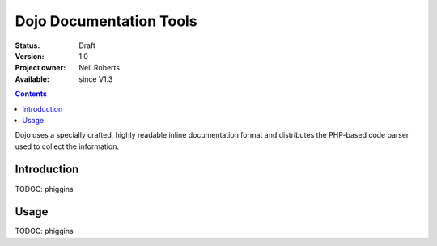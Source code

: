 .. _util/doctools:

Dojo Documentation Tools
========================

:Status: Draft
:Version: 1.0
:Project owner: Neil Roberts
:Available: since V1.3

.. contents::
   :depth: 2

Dojo uses a specially crafted, highly readable inline documentation format and distributes the PHP-based code parser used to collect the information. 

============
Introduction
============

TODOC: phiggins


=====
Usage
=====

TODOC: phiggins
